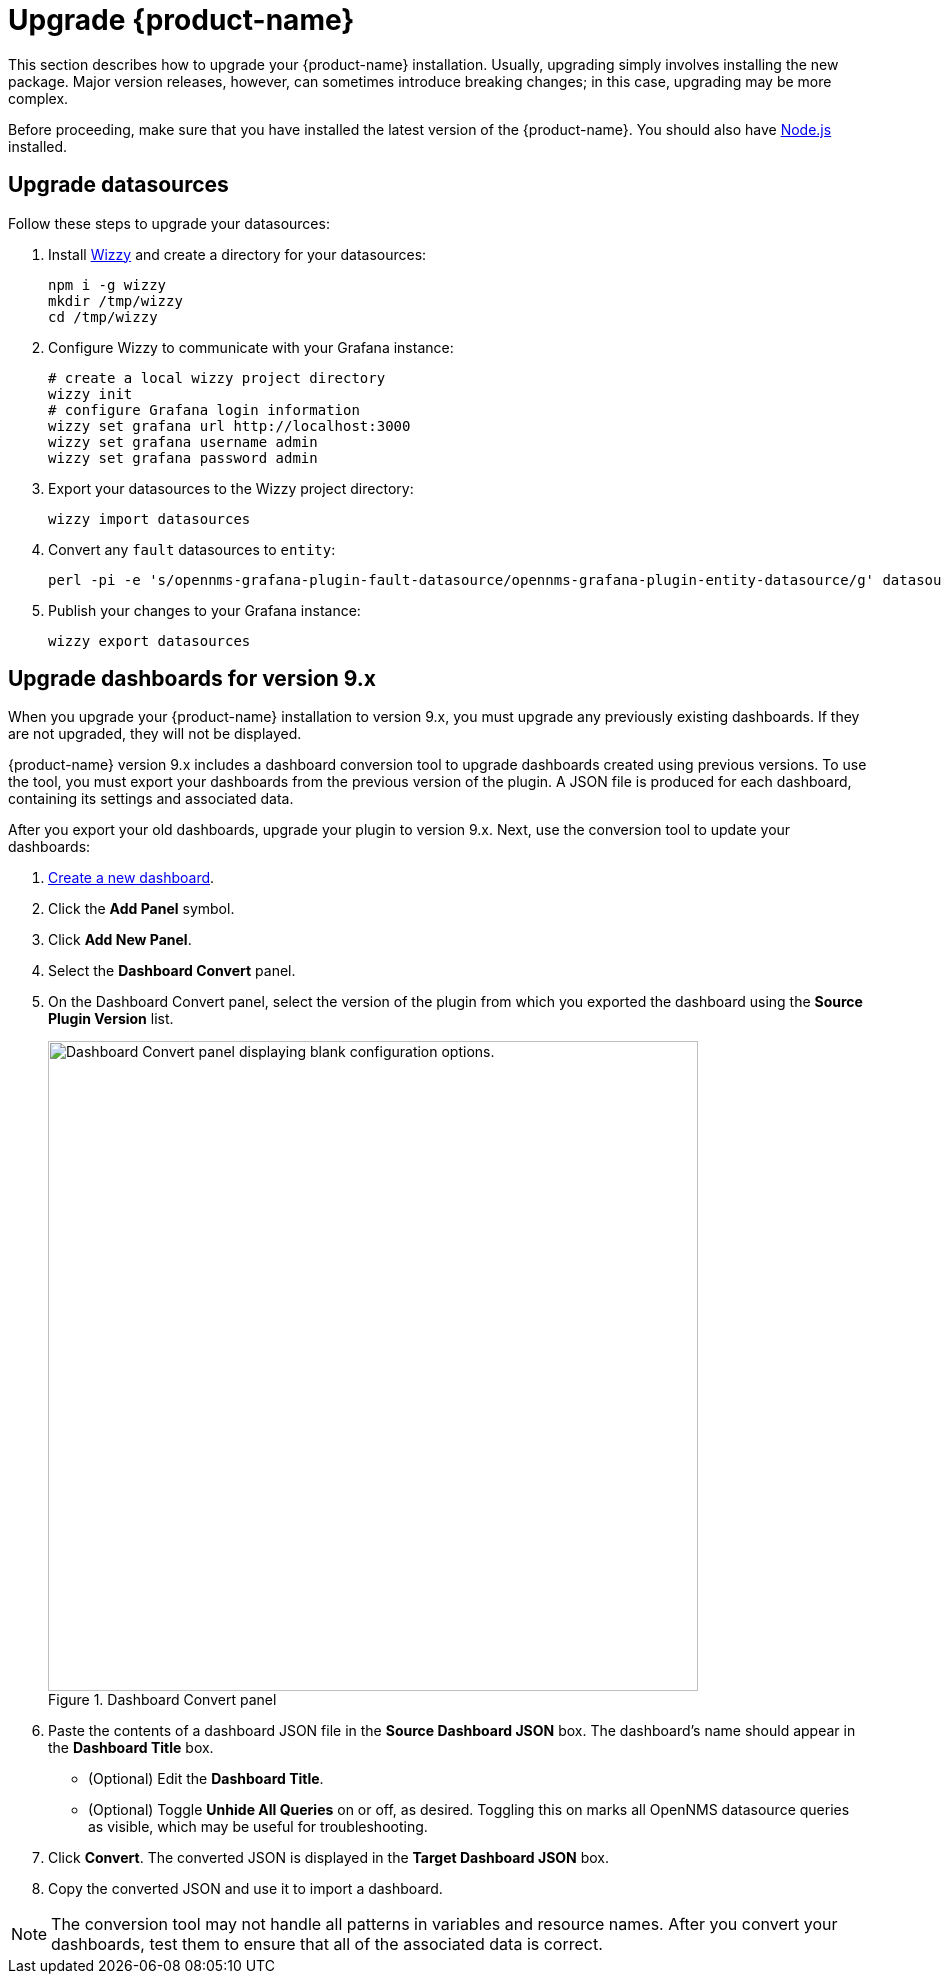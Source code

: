 
:imagesdir: ../assets/images

= Upgrade {product-name}

This section describes how to upgrade your {product-name} installation.
Usually, upgrading simply involves installing the new package.
Major version releases, however, can sometimes introduce breaking changes; in this case, upgrading may be more complex.

Before proceeding, make sure that you have installed the latest version of the {product-name}.
You should also have https://nodejs.org/[Node.js] installed.

== Upgrade datasources

Follow these steps to upgrade your datasources:

. Install https://github.com/grafana-wizzy/wizzy[Wizzy] and create a directory for your datasources:
+
[source, shell]
----
npm i -g wizzy
mkdir /tmp/wizzy
cd /tmp/wizzy
----

. Configure Wizzy to communicate with your Grafana instance:
+
[source, shell]
----
# create a local wizzy project directory
wizzy init
# configure Grafana login information
wizzy set grafana url http://localhost:3000
wizzy set grafana username admin
wizzy set grafana password admin
----

. Export your datasources to the Wizzy project directory:
+
[source, shell]
wizzy import datasources

. Convert any `fault` datasources to `entity`:
+
[source, shell]
perl -pi -e 's/opennms-grafana-plugin-fault-datasource/opennms-grafana-plugin-entity-datasource/g' datasources/*.json

. Publish your changes to your Grafana instance:
+
[source, shell]
wizzy export datasources

== Upgrade dashboards for version 9.x

When you upgrade your {product-name} installation to version 9.x, you must upgrade any previously existing dashboards.
If they are not upgraded, they will not be displayed.

{product-name} version 9.x includes a dashboard conversion tool to upgrade dashboards created using previous versions.
To use the tool, you must export your dashboards from the previous version of the plugin.
A JSON file is produced for each dashboard, containing its settings and associated data.

After you export your old dashboards, upgrade your plugin to version 9.x.
Next, use the conversion tool to update your dashboards:

. xref:getting_started:basic_walkthrough.adoc#bw-dashboard-create[Create a new dashboard].
. Click the *Add Panel* symbol.
. Click *Add New Panel*.
. Select the *Dashboard Convert* panel.
. On the Dashboard Convert panel, select the version of the plugin from which you exported the dashboard using the *Source Plugin Version* list.
+
.Dashboard Convert panel
image::dashboard-conversion-tool.png["Dashboard Convert panel displaying blank configuration options.", 650]

. Paste the contents of a dashboard JSON file in the *Source Dashboard JSON* box.
The dashboard's name should appear in the *Dashboard Title* box.
** (Optional) Edit the *Dashboard Title*.
** (Optional) Toggle *Unhide All Queries* on or off, as desired.
Toggling this on marks all OpenNMS datasource queries as visible, which may be useful for troubleshooting.
. Click *Convert*.
The converted JSON is displayed in the *Target Dashboard JSON* box.
. Copy the converted JSON and use it to import a dashboard.

NOTE: The conversion tool may not handle all patterns in variables and resource names.
After you convert your dashboards, test them to ensure that all of the associated data is correct.
